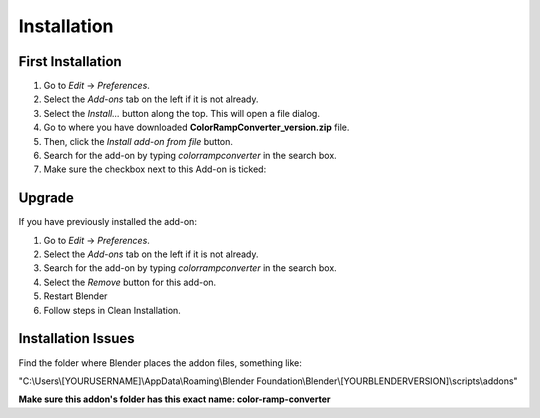 #############
Installation
#############

First Installation
------------------

#. Go to *Edit* -> *Preferences*.
#. Select the *Add-ons* tab on the left if it is not already.
#. Select the *Install...* button along the top. This will open a file dialog.
#. Go to where you have downloaded **ColorRampConverter_version.zip** file.
#. Then, click the *Install add-on from file* button.
#. Search for the add-on by typing *colorrampconverter* in the search box.
#. Make sure the checkbox next to this Add-on is ticked:

.. image:: images/preferences_install.png
  :alt: ColorRampConverter Installed

Upgrade
-------

If you have previously installed the add-on:

#. Go to *Edit* -> *Preferences*.
#. Select the *Add-ons* tab on the left if it is not already.
#. Search for the add-on by typing *colorrampconverter* in the search box.
#. Select the *Remove* button for this add-on.
#. Restart Blender
#. Follow steps in Clean Installation.

.. image:: images/preferences_remove.png
  :alt: ColorRampConverter Installed



Installation Issues
--------------------

Find the folder where Blender places the addon files, something like:

"C:\\Users\\[YOURUSERNAME]\\AppData\\Roaming\\Blender Foundation\\Blender\\[YOURBLENDERVERSION]\\scripts\\addons"

**Make sure this addon's folder has this exact name: color-ramp-converter**
